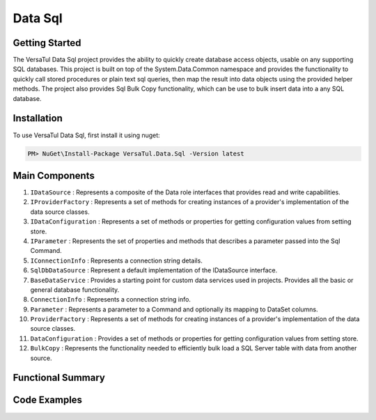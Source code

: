 Data Sql
================

Getting Started
----------------
The VersaTul Data Sql project provides the ability to quickly create database access objects, 
usable on any supporting SQL databases. This project is built on top of the System.Data.Common namespace and
provides the functionality to quickly call stored procedures or plain text sql queries, then map the result into data objects using the provided helper methods.
The project also provides Sql Bulk Copy functionality, which can be use to bulk insert data into a any SQL database.

Installation
------------

To use VersaTul Data Sql, first install it using nuget:

.. code-block:: console
    
    PM> NuGet\Install-Package VersaTul.Data.Sql -Version latest

Main Components
----------------
#. ``IDataSource`` : Represents a composite of the Data role interfaces that provides read and write capabilities.
#. ``IProviderFactory`` : Represents a set of methods for creating instances of a provider's implementation of the data source classes.
#. ``IDataConfiguration`` : Represents a set of methods or properties for getting configuration values from setting store.
#. ``IParameter`` : Represents the set of properties and methods that describes a parameter passed into the Sql Command.
#. ``IConnectionInfo`` : Represents a connection string details.
#. ``SqlDbDataSource`` :  Represent a default implementation of the IDataSource interface.
#. ``BaseDataService`` : Provides a starting point for custom data services used in projects. Provides all the basic or general database functionality.
#. ``ConnectionInfo`` : Represents a connection string info.
#. ``Parameter`` : Represents a parameter to a Command and optionally its mapping to DataSet columns.
#. ``ProviderFactory`` : Represents a set of methods for creating instances of a provider's implementation of the data source classes.
#. ``DataConfiguration`` : Provides a set of methods or properties for getting configuration values from setting store.
#. ``BulkCopy`` : Represents the functionality needed to efficiently bulk load a SQL Server table with data from another source.

Functional Summary
------------------

Code Examples
-------------